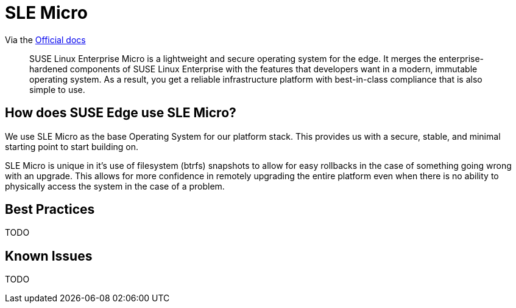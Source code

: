 = SLE Micro
:experimental:

ifdef::env-github[]
:imagesdir: ../images/
:tip-caption: :bulb:
:note-caption: :information_source:
:important-caption: :heavy_exclamation_mark:
:caution-caption: :fire:
:warning-caption: :warning:
endif::[]


Via the https://documentation.suse.com/sle-micro/5.5/[Official docs]

[quote]
____
SUSE Linux Enterprise Micro is a lightweight and secure operating system for the edge. It merges the enterprise-hardened components of SUSE Linux Enterprise with the features that developers want in a modern, immutable operating system. As a result, you get a reliable infrastructure platform with best-in-class compliance that is also simple to use.
____

== How does SUSE Edge use SLE Micro?

We use SLE Micro as the base Operating System for our platform stack. This provides us with a secure, stable, and minimal starting point to start building on.

SLE Micro is unique in it's use of filesystem (btrfs) snapshots to allow for easy rollbacks in the case of something going wrong with an upgrade. This allows for more confidence in remotely upgrading the entire platform even when there is no ability to physically access the system in the case of a problem. 

== Best Practices

TODO

== Known Issues

TODO